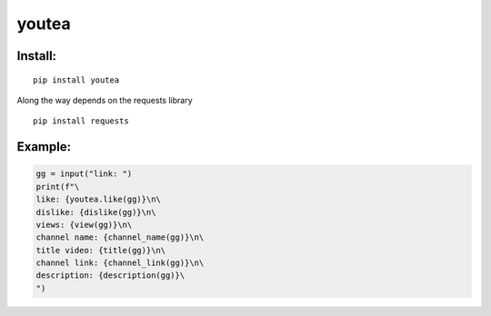 youtea
======

Install:
--------

::

    pip install youtea

Along the way depends on the requests library

::

    pip install requests

Example:
--------

.. code:: py

    gg = input("link: ")
    print(f"\
    like: {youtea.like(gg)}\n\
    dislike: {dislike(gg)}\n\
    views: {view(gg)}\n\
    channel name: {channel_name(gg)}\n\
    title video: {title(gg)}\n\
    channel link: {channel_link(gg)}\n\
    description: {description(gg)}\
    ")


